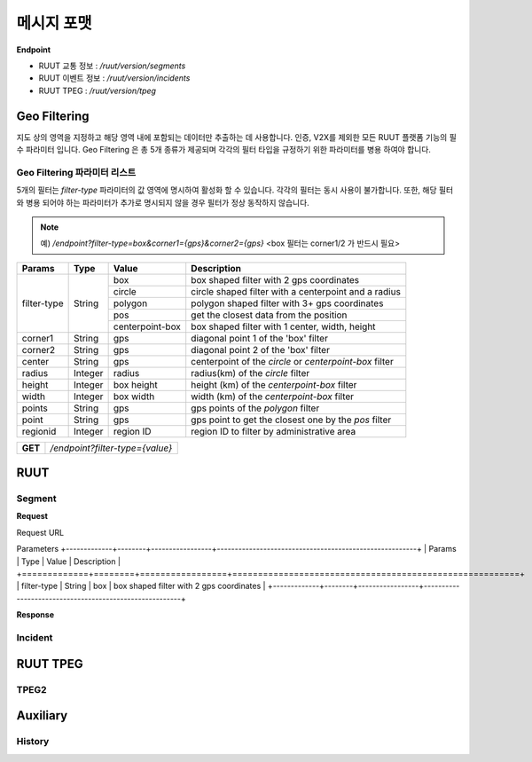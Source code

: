 메시지 포맷
=======================================

.. rst-class:: table-width-fix

.. _message_formats:

**Endpoint**

- RUUT 교통 정보 : `/ruut/version/segments`
- RUUT 이벤트 정보 : `/ruut/version/incidents`
- RUUT TPEG : `/ruut/version/tpeg`

Geo Filtering
--------------------------

지도 상의 영역을 지정하고 해당 영역 내에 포함되는 데이터만 추출하는 데 사용합니다. 인증, V2X를 제외한 모든 RUUT 플랫폼 기능의 필수 파라미터 입니다. Geo Filtering 은 총 5개 종류가 제공되며 각각의 필터 타입을 규정하기 위한 파라미터를 병용 하여야 합니다. 

Geo Filtering 파라미터 리스트
''''''''''''''''''''''''''

5개의 필터는 `filter-type` 파라미터의 값 영역에 명시하여 활성화 할 수 있습니다. 각각의 필터는 동시 사용이 불가합니다. 또한, 해당 필터와 병용 되어야 하는 파라미터가 추가로 명시되지 않을 경우 필터가 정상 동작하지 않습니다.

.. note:: 예) `/endpoint?filter-type=box&corner1={gps}&corner2={gps}` <box 필터는 corner1/2 가 반드시 필요>

+-------------+---------+-----------------+--------------------------------------------------------+
| Params      | Type    | Value           | Description                                            |
+=============+=========+=================+========================================================+
| filter-type | String  | box             | box shaped filter with 2 gps coordinates               |
+             +         +-----------------+--------------------------------------------------------+
|             |         | circle          | circle shaped filter with a centerpoint and a radius   |
+             +         +-----------------+--------------------------------------------------------+
|             |         | polygon         | polygon shaped filter with 3+ gps coordinates          |
+             +         +-----------------+--------------------------------------------------------+
|             |         | pos             | get the closest data from the position                 |
+             +         +-----------------+--------------------------------------------------------+
|             |         | centerpoint-box | box shaped filter with 1 center, width, height         |
+-------------+---------+-----------------+--------------------------------------------------------+
| corner1     | String  | gps             | diagonal point 1 of the 'box' filter                   |
+-------------+---------+-----------------+--------------------------------------------------------+
| corner2     | String  | gps             | diagonal point 2 of the 'box' filter                   |
+-------------+---------+-----------------+--------------------------------------------------------+
| center      | String  | gps             | centerpoint of the `circle` or `centerpoint-box` filter|
+-------------+---------+-----------------+--------------------------------------------------------+
| radius      | Integer | radius          | radius(km) of the `circle` filter                      |
+-------------+---------+-----------------+--------------------------------------------------------+
| height      | Integer | box height      | height (km) of the `centerpoint-box` filter            |
+-------------+---------+-----------------+--------------------------------------------------------+
| width       | Integer | box width       | width (km) of the `centerpoint-box` filter             |
+-------------+---------+-----------------+--------------------------------------------------------+
| points      | String  | gps             | gps points of the `polygon` filter                     |
+-------------+---------+-----------------+--------------------------------------------------------+
| point       | String  | gps             | gps point to get the closest one by the `pos` filter   |
+-------------+---------+-----------------+--------------------------------------------------------+
| regionid    | Integer | region ID       | region ID to filter by administrative area             |
+-------------+---------+-----------------+--------------------------------------------------------+

+---------+-------------------------------------+
| **GET** | `/endpoint?filter-type={value}`     |
+---------+-------------------------------------+



RUUT
--------------------------
Segment
''''''''''''''''''''''''''
**Request**

Request URL

Parameters
+-------------+--------+-----------------+--------------------------------------------------------+
| Params      | Type   | Value           | Description                                            |
+=============+========+=================+========================================================+
| filter-type | String | box             | box shaped filter with 2 gps coordinates               |
+-------------+--------+-----------------+--------------------------------------------------------+

**Response**

Incident
''''''''''''''''''''''''''

RUUT TPEG
--------------------------
TPEG2
''''''''''''''''''''''''''

Auxiliary
--------------------------
History
''''''''''''''''''''''''''
